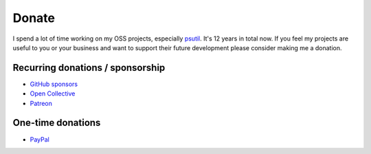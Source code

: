 Donate
######

I spend a lot of time working on my OSS projects, especially `psutil`_. It's 12 years in total now.
If you feel my projects are useful to you or your business and want to support
their future development please consider making me a donation.

Recurring donations / sponsorship
=================================

- `GitHub sponsors <https://github.com/sponsors/giampaolo>`__
- `Open Collective <https://opencollective.com/psutil>`__
- `Patreon <https://www.patreon.com/gmpy>`__

One-time donations
==================

- `PayPal <https://www.paypal.me/gmpydev>`__

.. _`psutil`: https://github.com/giampaolo/psutil
